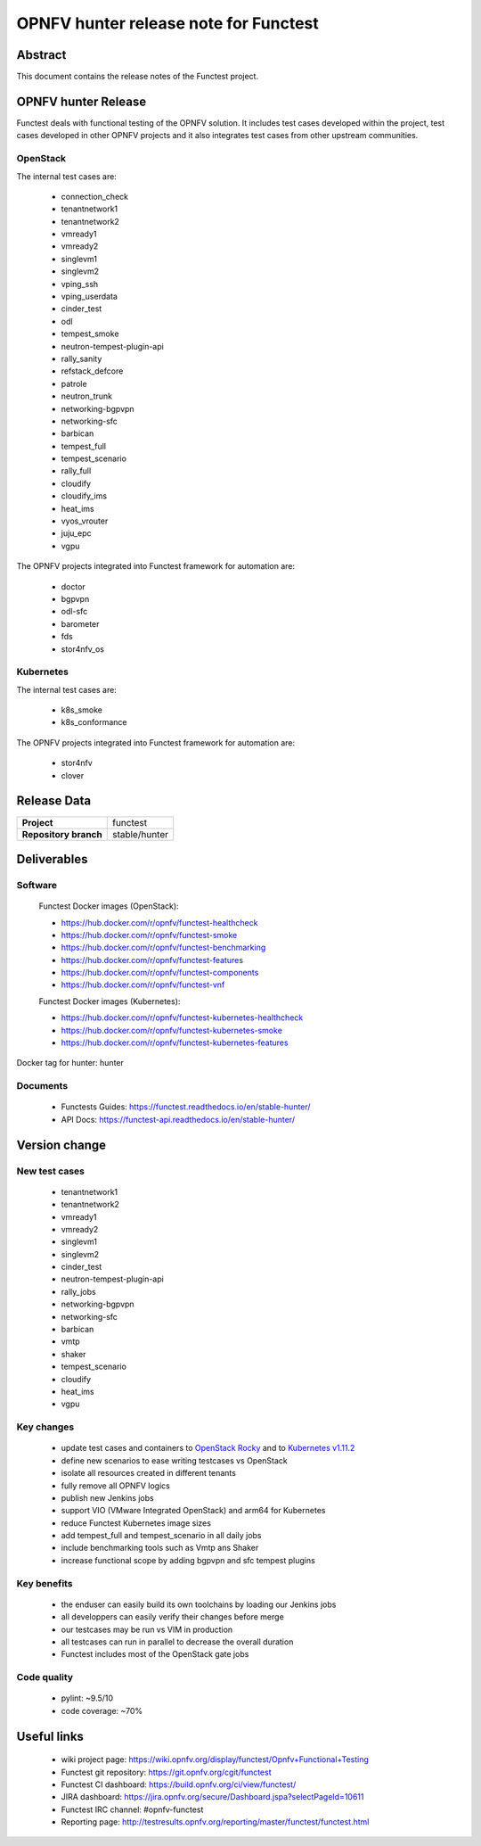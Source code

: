 .. SPDX-License-Identifier: CC-BY-4.0

======================================
OPNFV hunter release note for Functest
======================================

Abstract
========

This document contains the release notes of the Functest project.

OPNFV hunter Release
====================

Functest deals with functional testing of the OPNFV solution.
It includes test cases developed within the project, test cases developed in
other OPNFV projects and it also integrates test cases from other upstream
communities.

OpenStack
---------

The internal test cases are:

 * connection_check
 * tenantnetwork1
 * tenantnetwork2
 * vmready1
 * vmready2
 * singlevm1
 * singlevm2
 * vping_ssh
 * vping_userdata
 * cinder_test
 * odl
 * tempest_smoke
 * neutron-tempest-plugin-api
 * rally_sanity
 * refstack_defcore
 * patrole
 * neutron_trunk
 * networking-bgpvpn
 * networking-sfc
 * barbican
 * tempest_full
 * tempest_scenario
 * rally_full
 * cloudify
 * cloudify_ims
 * heat_ims
 * vyos_vrouter
 * juju_epc
 * vgpu

The OPNFV projects integrated into Functest framework for automation are:

 * doctor
 * bgpvpn
 * odl-sfc
 * barometer
 * fds
 * stor4nfv_os

Kubernetes
----------

The internal test cases are:

 * k8s_smoke
 * k8s_conformance

The OPNFV projects integrated into Functest framework for automation are:

 * stor4nfv
 * clover

Release Data
============

+--------------------------------------+--------------------------------------+
| **Project**                          | functest                             |
+--------------------------------------+--------------------------------------+
| **Repository branch**                | stable/hunter                        |
+--------------------------------------+--------------------------------------+

Deliverables
============

Software
--------

 Functest Docker images (OpenStack):

 * https://hub.docker.com/r/opnfv/functest-healthcheck
 * https://hub.docker.com/r/opnfv/functest-smoke
 * https://hub.docker.com/r/opnfv/functest-benchmarking
 * https://hub.docker.com/r/opnfv/functest-features
 * https://hub.docker.com/r/opnfv/functest-components
 * https://hub.docker.com/r/opnfv/functest-vnf

 Functest Docker images (Kubernetes):

 * https://hub.docker.com/r/opnfv/functest-kubernetes-healthcheck
 * https://hub.docker.com/r/opnfv/functest-kubernetes-smoke
 * https://hub.docker.com/r/opnfv/functest-kubernetes-features

Docker tag for hunter: hunter

Documents
---------

 * Functests Guides: https://functest.readthedocs.io/en/stable-hunter/
 * API Docs: https://functest-api.readthedocs.io/en/stable-hunter/

Version change
==============

New test cases
--------------

 * tenantnetwork1
 * tenantnetwork2
 * vmready1
 * vmready2
 * singlevm1
 * singlevm2
 * cinder_test
 * neutron-tempest-plugin-api
 * rally_jobs
 * networking-bgpvpn
 * networking-sfc
 * barbican
 * vmtp
 * shaker
 * tempest_scenario
 * cloudify
 * heat_ims
 * vgpu

Key changes
-----------

 * update test cases and containers to `OpenStack Rocky`_ and to
   `Kubernetes v1.11.2`_
 * define new scenarios to ease writing testcases vs OpenStack
 * isolate all resources created in different tenants
 * fully remove all OPNFV logics
 * publish new Jenkins jobs
 * support VIO (VMware Integrated OpenStack) and arm64 for Kubernetes
 * reduce Functest Kubernetes image sizes
 * add tempest_full and tempest_scenario in all daily jobs
 * include benchmarking tools such as Vmtp ans Shaker
 * increase functional scope by adding bgpvpn and sfc tempest plugins

.. _`OpenStack Rocky`: https://github.com/openstack/requirements/blob/stable/rocky/upper-constraints.txt
.. _`Kubernetes v1.11.2`: https://github.com/kubernetes/kubernetes/tree/v1.11.2

Key benefits
------------

 * the enduser can easily build its own toolchains by loading our Jenkins jobs
 * all developpers can easily verify their changes before merge
 * our testcases may be run vs VIM in production
 * all testcases can run in parallel to decrease the overall duration
 * Functest includes most of the OpenStack gate jobs

Code quality
------------

 * pylint: ~9.5/10
 * code coverage: ~70%

Useful links
============

 * wiki project page: https://wiki.opnfv.org/display/functest/Opnfv+Functional+Testing
 * Functest git repository: https://git.opnfv.org/cgit/functest
 * Functest CI dashboard: https://build.opnfv.org/ci/view/functest/
 * JIRA dashboard: https://jira.opnfv.org/secure/Dashboard.jspa?selectPageId=10611
 * Functest IRC channel: #opnfv-functest
 * Reporting page: http://testresults.opnfv.org/reporting/master/functest/functest.html
